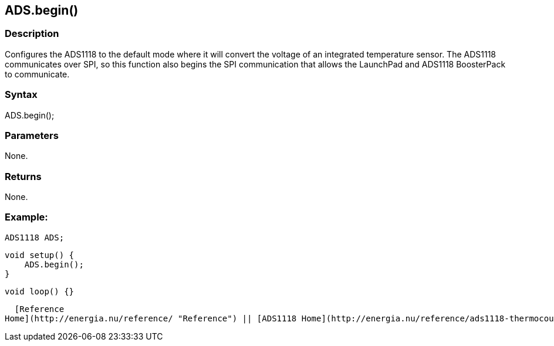 ADS.begin()
-----------

### Description

Configures the ADS1118 to the default mode where it will convert the
voltage of an integrated temperature sensor. The ADS1118 communicates
over SPI, so this function also begins the SPI communication that allows
the LaunchPad and ADS1118 BoosterPack to communicate.

### Syntax

ADS.begin();  

### Parameters

None.  

### Returns

None.  

### Example:

    ADS1118 ADS;

    void setup() {
        ADS.begin();
    }

    void loop() {}

  [Reference
Home](http://energia.nu/reference/ "Reference") || [ADS1118 Home](http://energia.nu/reference/ads1118-thermocouple-boosterpack/ "ADS1118 Thermocouple BoosterPack")
